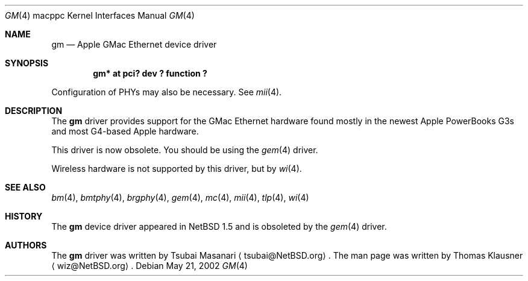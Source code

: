 .\" gm.4,v 1.8 2008/04/30 13:10:56 martin Exp
.\"
.\" Copyright (c) 2002 The NetBSD Foundation, Inc.
.\" All rights reserved.
.\"
.\" Redistribution and use in source and binary forms, with or without
.\" modification, are permitted provided that the following conditions
.\" are met:
.\" 1. Redistributions of source code must retain the above copyright
.\"    notice, this list of conditions and the following disclaimer.
.\" 2. Redistributions in binary form must reproduce the above copyright
.\"    notice, this list of conditions and the following disclaimer in the
.\"    documentation and/or other materials provided with the distribution.
.\"
.\" THIS SOFTWARE IS PROVIDED BY THE NETBSD FOUNDATION, INC. AND CONTRIBUTORS
.\" ``AS IS'' AND ANY EXPRESS OR IMPLIED WARRANTIES, INCLUDING, BUT NOT LIMITED
.\" TO, THE IMPLIED WARRANTIES OF MERCHANTABILITY AND FITNESS FOR A PARTICULAR
.\" PURPOSE ARE DISCLAIMED.  IN NO EVENT SHALL THE FOUNDATION OR CONTRIBUTORS
.\" BE LIABLE FOR ANY DIRECT, INDIRECT, INCIDENTAL, SPECIAL, EXEMPLARY, OR
.\" CONSEQUENTIAL DAMAGES (INCLUDING, BUT NOT LIMITED TO, PROCUREMENT OF
.\" SUBSTITUTE GOODS OR SERVICES; LOSS OF USE, DATA, OR PROFITS; OR BUSINESS
.\" INTERRUPTION) HOWEVER CAUSED AND ON ANY THEORY OF LIABILITY, WHETHER IN
.\" CONTRACT, STRICT LIABILITY, OR TORT (INCLUDING NEGLIGENCE OR OTHERWISE)
.\" ARISING IN ANY WAY OUT OF THE USE OF THIS SOFTWARE, EVEN IF ADVISED OF THE
.\" POSSIBILITY OF SUCH DAMAGE.
.\"
.Dd May 21, 2002
.Dt GM 4 macppc
.Os
.Sh NAME
.Nm gm
.Nd Apple GMac Ethernet device driver
.Sh SYNOPSIS
.Cd "gm* at pci? dev ? function ?"
.Pp
Configuration of PHYs may also be necessary.
See
.Xr mii 4 .
.Sh DESCRIPTION
The
.Nm
driver provides support for the GMac Ethernet hardware found mostly in
the newest Apple PowerBooks G3s and most G4-based Apple hardware.
.Pp
This driver is now obsolete.
You should be using the
.Xr gem 4
driver.
.Pp
Wireless hardware is not supported by this driver, but by
.Xr wi 4 .
.Sh SEE ALSO
.Xr bm 4 ,
.Xr bmtphy 4 ,
.Xr brgphy 4 ,
.Xr gem 4 ,
.Xr mc 4 ,
.Xr mii 4 ,
.Xr tlp 4 ,
.Xr wi 4
.Sh HISTORY
The
.Nm
device driver appeared in
.Nx 1.5
and is obsoleted by the
.Xr gem 4
driver.
.Sh AUTHORS
The
.Nm
driver was written by Tsubai Masanari
.Aq tsubai@NetBSD.org .
The man page was written by Thomas Klausner
.Aq wiz@NetBSD.org .

